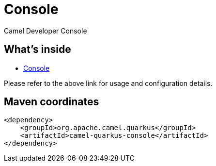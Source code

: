 // Do not edit directly!
// This file was generated by camel-quarkus-maven-plugin:update-extension-doc-page
[id="extensions-console"]
= Console
:linkattrs:
:cq-artifact-id: camel-quarkus-console
:cq-native-supported: false
:cq-status: Preview
:cq-status-deprecation: Preview
:cq-description: Camel Developer Console
:cq-deprecated: false
:cq-jvm-since: 2.16.0
:cq-native-since: n/a

ifeval::[{doc-show-badges} == true]
[.badges]
[.badge-key]##JVM since##[.badge-supported]##2.16.0## [.badge-key]##Native##[.badge-unsupported]##unsupported##
endif::[]

Camel Developer Console

[id="extensions-console-whats-inside"]
== What's inside

* xref:manual::camel-console.adoc[Console]

Please refer to the above link for usage and configuration details.

[id="extensions-console-maven-coordinates"]
== Maven coordinates

[source,xml]
----
<dependency>
    <groupId>org.apache.camel.quarkus</groupId>
    <artifactId>camel-quarkus-console</artifactId>
</dependency>
----
ifeval::[{doc-show-user-guide-link} == true]
Check the xref:user-guide/index.adoc[User guide] for more information about writing Camel Quarkus applications.
endif::[]
